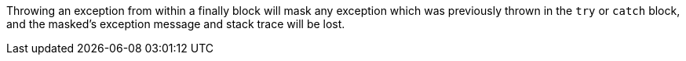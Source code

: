 Throwing an exception from within a finally block will mask any exception which was previously thrown in the ``try`` or ``catch`` block, and the masked's exception message and stack trace will be lost.
